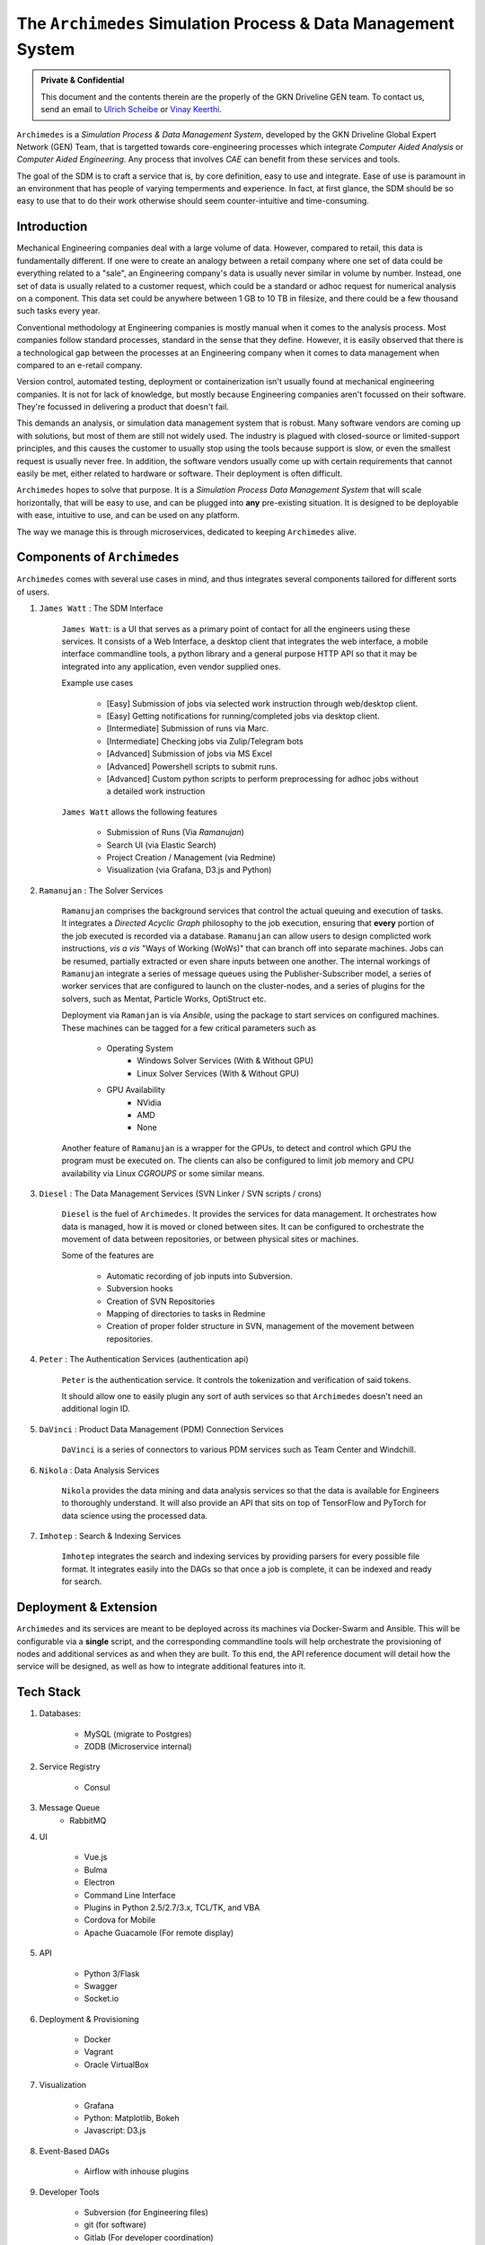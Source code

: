 
===============================================================
The ``Archimedes`` Simulation Process & Data Management System
===============================================================

.. admonition:: Private & Confidential
    
    This document and the contents therein are the properly of the GKN Driveline GEN team. 
    To contact us, send an email to `Ulrich Scheibe <mailto:Ulrich.Scheibe@gkndriveline.com>`_ or `Vinay Keerthi <mailto:vinay.keerthi@gkndriveline.com>`_.

``Archimedes`` is a `Simulation Process & Data Management System`, developed by the GKN Driveline Global Expert Network (GEN) Team, that is
targetted towards core-engineering processes which integrate `Computer Aided Analysis` or
`Computer Aided Engineering`. Any process that involves `CAE` can benefit from these services and tools.

The goal of the SDM is to craft a service that is, by core definition, easy to use and integrate. Ease of use is paramount in an environment that has
people of varying temperments and experience. In fact, at first glance, the SDM should be so easy to use that to do their work otherwise should seem
counter-intuitive and time-consuming.

-------------
Introduction
-------------

Mechanical Engineering companies deal with a large volume of data. However, compared to retail, this data is fundamentally different. If one were to create
an analogy between a retail company where one set of data could be everything related to a "sale", an Engineering company's data is usually never similar in 
volume by number. Instead, one set of data is usually related to a customer request, which could be a standard or adhoc request for numerical analysis on a
component. This data set could be anywhere between 1 GB to 10 TB in filesize, and there could be a few thousand such tasks every year.

Conventional methodology at Engineering companies is mostly manual when it comes to the analysis process. Most companies follow standard processes, standard in the
sense that they define. However, it is easily observed that there is a technological gap between the processes at an Engineering company when it comes to data management
when compared to an e-retail company.

Version control, automated testing, deployment or containerization isn't usually found at mechanical engineering companies. It is not for lack of knowledge, but mostly because
Engineering companies aren't focussed on their software. They're focussed in delivering a product that doesn't fail.

This demands an analysis, or simulation data management system that is robust. Many software vendors are coming up with solutions, but most of them are still not widely used. The industry
is plagued with closed-source or limited-support principles, and this causes the customer to usually stop using the tools because support is slow, or even the smallest request is usually
never free. In addition, the software vendors usually come up with certain requirements that cannot easily be met, either related to hardware or software. Their deployment is often difficult.

``Archimedes`` hopes to solve that purpose. It is a `Simulation Process Data Management System` that will scale horizontally, that will be easy to use, and can be plugged into **any**
pre-existing situation. It is designed to be deployable with ease, intuitive to use, and can be used on any platform.

The way we manage this is through microservices, dedicated to keeping ``Archimedes`` alive.

--------------------------
Components of ``Archimedes``
--------------------------

``Archimedes`` comes with several use cases in mind, and thus integrates several components tailored for different sorts of users.

1. ``James Watt`` : The SDM Interface

    ``James Watt``: is a UI that serves as a primary point of contact for all the engineers using these services. It consists of a Web Interface,
    a desktop client that integrates the web interface, a mobile interface commandline tools, a python library and a general purpose HTTP API
    so that it may be integrated into any application, even vendor supplied ones.

    Example use cases

        * [Easy] Submission of jobs via selected work instruction through web/desktop client.
        * [Easy] Getting notifications for running/completed jobs via desktop client.
        * [Intermediate] Submission of runs via Marc.
        * [Intermediate] Checking jobs via Zulip/Telegram bots
        * [Advanced] Submission of jobs via MS Excel
        * [Advanced] Powershell scripts to submit runs.
        * [Advanced] Custom python scripts to perform preprocessing for adhoc jobs without a detailed work instruction

    ``James Watt`` allows the following features

        * Submission of Runs (Via `Ramanujan`)
        * Search UI (via Elastic Search)
        * Project Creation / Management (via Redmine)
        * Visualization (via Grafana, D3.js and Python)

2. ``Ramanujan`` : The Solver Services

    ``Ramanujan`` comprises the background services that control the actual queuing and execution of tasks. It integrates a `Directed Acyclic Graph`
    philosophy to the job execution, ensuring that **every** portion of the job executed is recorded via a database. ``Ramanujan`` can allow users to
    design complicted work instructions, *vis a vis* "Ways of Working (WoWs)" that can branch off into separate machines. Jobs can be resumed, partially extracted or
    even share inputs between one another. The internal workings of ``Ramanujan`` integrate a series of message queues using the Publisher-Subscriber model,
    a series of worker services that are configured to launch on the cluster-nodes, and a series of plugins for the solvers, such as Mentat, Particle Works, OptiStruct etc.

    Deployment via ``Ramanjan`` is via *Ansible*, using the package to start services on configured machines. These machines can be tagged for a few critical parameters such as

        * Operating System
            + Windows Solver Services (With & Without GPU)
            + Linux Solver Services (With & Without GPU)
        * GPU Availability
            + NVidia
            + AMD
            + None

    Another feature of ``Ramanujan`` is a wrapper for the GPUs, to detect and control which GPU the program must be executed on. The clients can also be configured to limit job memory and CPU
    availability via Linux `CGROUPS` or some similar means.

3. ``Diesel`` : The Data Management Services (SVN Linker / SVN scripts / crons)

    ``Diesel`` is the fuel of ``Archimedes``. It provides the services for data management. It orchestrates how data is managed, how it is moved or cloned between sites. It can be configured
    to orchestrate the movement of data between repositories, or between physical sites or machines.

    Some of the features are

        * Automatic recording of job inputs into Subversion.
        * Subversion hooks
        * Creation of SVN Repositories
        * Mapping of directories to tasks in Redmine
        * Creation of proper folder structure in SVN, management of the movement between repositories.

4. ``Peter`` : The Authentication Services (authentication api)

        ``Peter`` is the authentication service. It controls the tokenization and verification of said tokens.

        It should allow one to easily plugin any sort of auth services so that ``Archimedes`` doesn't need an additional login ID.

5. ``DaVinci`` : Product Data Management (PDM) Connection Services

    ``DaVinci`` is a series of connectors to various PDM services such as Team Center and Windchill.

6. ``Nikola`` : Data Analysis Services

    ``Nikola`` provides the data mining and data analysis services so that the data is available for Engineers to thoroughly understand.
    It will also provide an API that sits on top of TensorFlow and PyTorch for data science using the processed data.

7. ``Imhotep`` : Search & Indexing Services

    ``Imhotep`` integrates the search and indexing services by providing parsers for every possible file format. It integrates easily into the DAGs so that once a job is complete, it can
    be indexed and ready for search.

------------------------
Deployment & Extension
------------------------

``Archimedes`` and its services are meant to be deployed across its machines via Docker-Swarm and Ansible. This will be configurable via 
a **single** script, and the corresponding commandline tools will help orchestrate the provisioning of nodes and 
additional services as and when they are built. To this end, the API reference document will detail how the service will be designed,
as well as how to integrate additional features into it.

-----------
Tech Stack
-----------

1. Databases:

    * MySQL (migrate to Postgres)
    * ZODB (Microservice internal)

2. Service Registry

    * Consul

3. Message Queue
    * RabbitMQ

4. UI

    * Vue.js
    * Bulma
    * Electron
    * Command Line Interface
    * Plugins in Python 2.5/2.7/3.x, TCL/TK, and VBA
    * Cordova for Mobile
    * Apache Guacamole (For remote display)

5. API

    * Python 3/Flask
    * Swagger
    * Socket.io

6. Deployment & Provisioning

    * Docker
    * Vagrant
    * Oracle VirtualBox

7. Visualization

    * Grafana
    * Python: Matplotlib, Bokeh
    * Javascript: D3.js

8. Event-Based DAGs

    * Airflow with inhouse plugins

9. Developer Tools

    * Subversion (for Engineering files)
    * git (for software)
    * Gitlab (For developer coordination)
    * Travis CI (For automated testing)
    * Logstash
    * Kibana
    * Portainer
    * Grafana
    * Jupyter
    * Ansible

10. Chat

    * Zulip
    * Telegram
